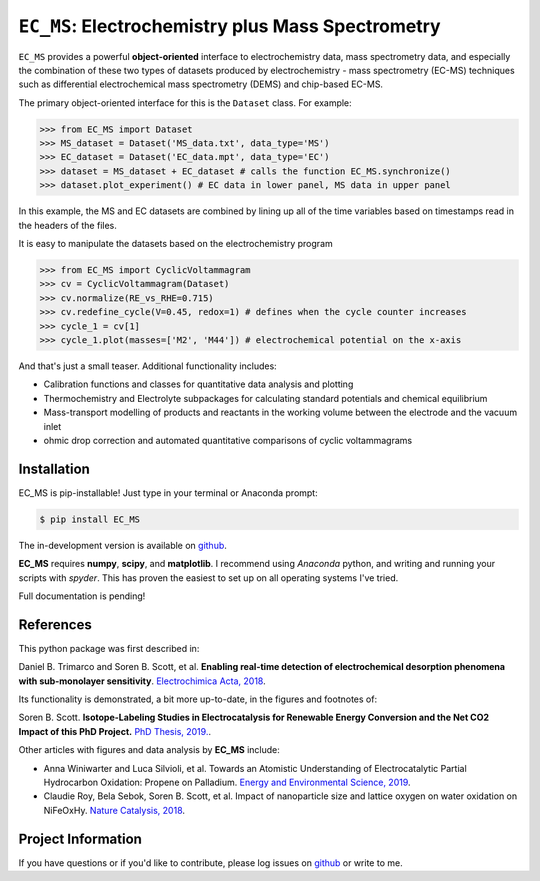 =====================================================================
``EC_MS``: Electrochemistry plus Mass Spectrometry
=====================================================================

``EC_MS`` provides a powerful **object-oriented** interface to electrochemistry data, mass spectrometry data,
and especially the combination of these two types of datasets produced by electrochemistry - mass spectrometry (EC-MS) techniques such as
differential electrochemical mass spectrometry (DEMS) and chip-based EC-MS.

The primary object-oriented interface for this is the ``Dataset`` class. For example:

.. -code-begin-
.. code-block:: pycon

   >>> from EC_MS import Dataset
   >>> MS_dataset = Dataset('MS_data.txt', data_type='MS')
   >>> EC_dataset = Dataset('EC_data.mpt', data_type='EC')
   >>> dataset = MS_dataset + EC_dataset # calls the function EC_MS.synchronize()
   >>> dataset.plot_experiment() # EC data in lower panel, MS data in upper panel

In this example, the MS and EC datasets are combined by lining up all of the time variables based on timestamps read in the headers of the files.

It is easy to manipulate the datasets based on the electrochemistry program

.. -code-begin-
.. code-block:: pycon

   >>> from EC_MS import CyclicVoltammagram
   >>> cv = CyclicVoltammagram(Dataset)
   >>> cv.normalize(RE_vs_RHE=0.715)
   >>> cv.redefine_cycle(V=0.45, redox=1) # defines when the cycle counter increases
   >>> cycle_1 = cv[1]
   >>> cycle_1.plot(masses=['M2', 'M44']) # electrochemical potential on the x-axis

And that's just a small teaser. Additional functionality includes:

- Calibration functions and classes for quantitative data analysis and plotting

- Thermochemistry and Electrolyte subpackages for calculating standard potentials and chemical equilibrium

- Mass-transport modelling of products and reactants in the working volume between the electrode and the vacuum inlet

- ohmic drop correction and automated quantitative comparisons of cyclic voltammagrams

Installation
============

EC_MS is pip-installable! Just type in your terminal or Anaconda prompt:

.. -code-begin-
.. code-block:: bash

   $ pip install EC_MS

The in-development version is available on `github <https://github.com/ScottSoren/EC_MS/>`_.

**EC_MS** requires **numpy**, **scipy**, and **matplotlib**. I recommend using *Anaconda* python, and writing and running your scripts with *spyder*. This has proven the easiest to set up on all operating systems I've tried.

Full documentation is pending!

References
==========

This python package was first described in:

Daniel B. Trimarco and Soren B. Scott, et al. **Enabling real-time detection of electrochemical desorption phenomena with sub-monolayer sensitivity**. `Electrochimica Acta, 2018 <https://doi.org/10.1016/j.electacta.2018.02.060>`_.

Its functionality is demonstrated, a bit more up-to-date, in the figures and footnotes of:

Soren B. Scott. **Isotope-Labeling Studies in Electrocatalysis for Renewable Energy Conversion and the Net CO2 Impact of this PhD Project.** `PhD Thesis, 2019. <https://orbit.dtu.dk/en/publications/isotope-labeling-studies-in-electrocatalysis-for-renewable-energy>`_.

Other articles with figures and data analysis by **EC_MS** include:

- Anna Winiwarter and Luca Silvioli, et al. Towards an Atomistic Understanding of Electrocatalytic Partial Hydrocarbon Oxidation: Propene on Palladium. `Energy and Environmental Science, 2019 <https://doi.org/10.1039/C8EE03426E>`_.

- Claudie Roy, Bela Sebok, Soren B. Scott, et al.  Impact of nanoparticle size and lattice oxygen on water oxidation on NiFeOxHy. `Nature Catalysis, 2018 <https://doi.org/10.1038/s41929-018-0162-x>`_.



Project Information
===================

If you have questions or if you'd like to contribute, please log issues on `github <https://github.com/ScottSoren/EC_MS/>`_ or write to me.